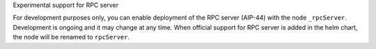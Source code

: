 Experimental support for RPC server

For development purposes only, you can enable deployment of the RPC server (AIP-44) with the node ``_rpcServer``.  Development is ongoing and it may change at any time. When official support for RPC server is added in the helm chart, the node will be renamed to ``rpcServer``.
